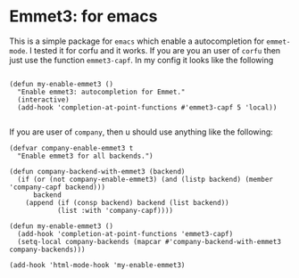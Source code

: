 * Emmet3: for emacs

This is a simple package for ~emacs~ which enable a autocompletion for ~emmet-mode~.  I tested it for corfu and it works.  If you are you an user of ~corfu~ then just use the function ~emmet3-capf~.  In my config it looks like the following

#+BEGIN_SRC elisp

  (defun my-enable-emmet3 ()
    "Enable emmet3: autocompletion for Emmet."
    (interactive)
    (add-hook 'completion-at-point-functions #'emmet3-capf 5 'local))

#+END_SRC

If you are user of ~company~, then u should use anything like the following:

#+BEGIN_SRC elisp
(defvar company-enable-emmet3 t
  "Enable emmet3 for all backends.")

(defun company-backend-with-emmet3 (backend)
  (if (or (not company-enable-emmet3) (and (listp backend) (member 'company-capf backend)))
      backend
    (append (if (consp backend) backend (list backend))
            (list :with 'company-capf))))

(defun my-enable-emmet3 ()
  (add-hook 'completion-at-point-functions 'emmet3-capf)
  (setq-local company-backends (mapcar #'company-backend-with-emmet3 company-backends)))

(add-hook 'html-mode-hook 'my-enable-emmet3)
#+END_SRC
